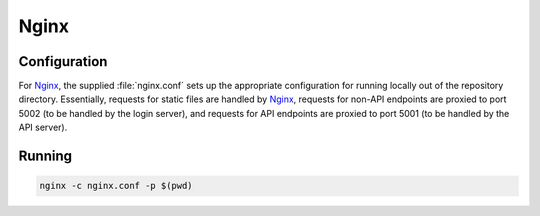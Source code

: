 Nginx
=====

Configuration
-------------

For `Nginx`_, the supplied :file:`nginx.conf` sets up the appropriate configuration for running
locally out of the repository directory. Essentially, requests for static files are handled by
`Nginx`_, requests for non-API endpoints are proxied to port 5002 (to be handled by the login
server), and requests for API endpoints are proxied to port 5001 (to be handled by the API server).

Running
-------

.. code:: sh

    nginx -c nginx.conf -p $(pwd)


.. _Nginx: https://www.nginx.com/
